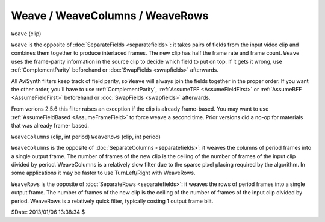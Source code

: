 
Weave / WeaveColumns / WeaveRows
================================

``Weave`` (clip)

``Weave`` is the opposite of :doc:`SeparateFields <separatefields>`: it takes pairs of fields
from the input video clip and combines them together to produce interlaced
frames. The new clip has half the frame rate and frame count. ``Weave`` uses
the frame-parity information in the source clip to decide which field to put
on top. If it gets it wrong, use :ref:`ComplementParity` beforehand or
:doc:`SwapFields <swapfields>` afterwards.

All AviSynth filters keep track of field parity, so ``Weave`` will always
join the fields together in the proper order. If you want the other order,
you'll have to use :ref:`ComplementParity`, :ref:`AssumeTFF <AssumeFieldFirst>` or
:ref:`AssumeBFF <AssumeFieldFirst>` beforehand or :doc:`SwapFields <swapfields>` afterwards.

From verions 2.5.6 this filter raises an exception if the clip is already
frame-based. You may want to use :ref:`AssumeFieldBased <AssumeFrameField>` to force weave a
second time. Prior versions did a no-op for materials that was already frame-
based.

``WeaveColumns`` (clip, int period)
``WeaveRows`` (clip, int period)

``WeaveColumns`` is the opposite of :doc:`SeparateColumns <separatefields>`: it weaves the
columns of period frames into a single output frame. The number of frames of
the new clip is the ceiling of the number of frames of the input clip divided
by period. WeaveColumns is a relatively slow filter due to the sparse pixel
placing required by the algorithm. In some applications it may be faster to
use TurnLeft/Right with WeaveRows.

``WeaveRows`` is the opposite of :doc:`SeparateRows <separatefields>`: it weaves the rows of
period frames into a single output frame. The number of frames of the new
clip is the ceiling of the number of frames of the input clip divided by
period. WeaveRows is a relatively quick filter, typically costing 1 output
frame blit.

$Date: 2013/01/06 13:38:34 $
